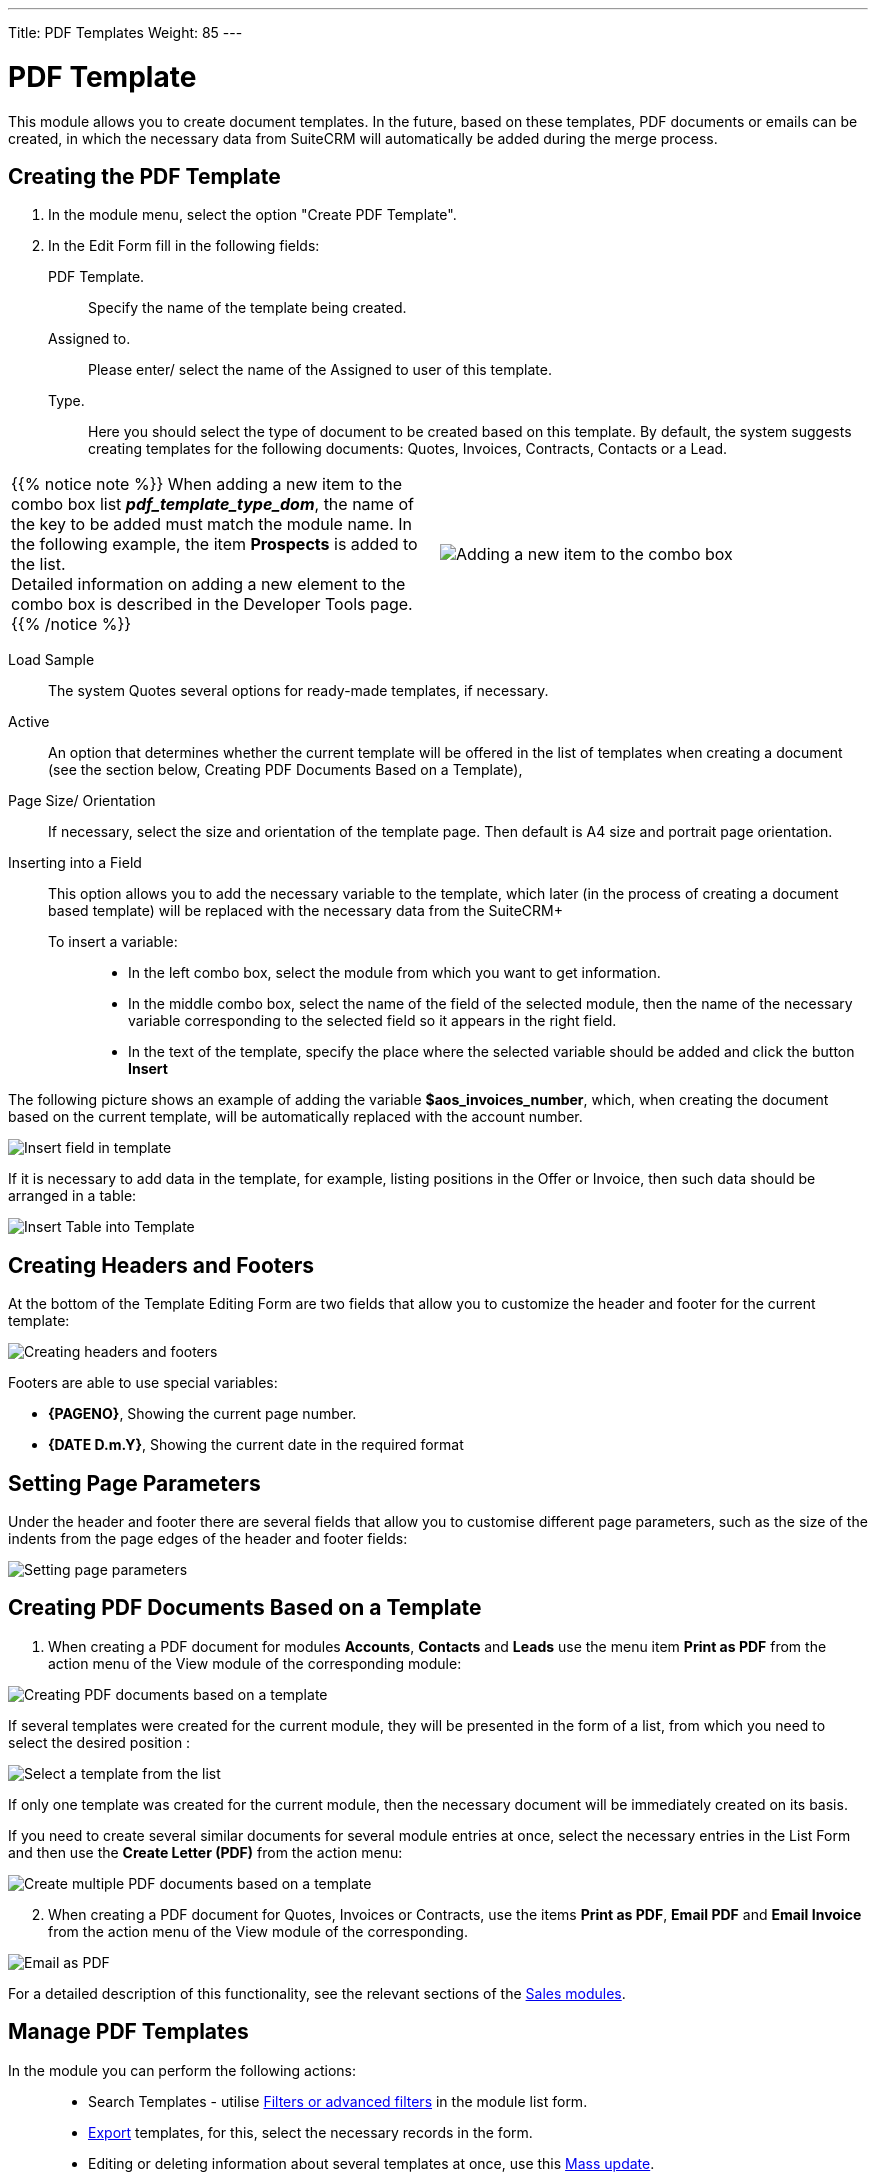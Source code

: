 ---
Title: PDF Templates
Weight: 85
---

:toc:

:experimental: //// this is here to allow btn:[] syntax used below

:imagesdir: /images/en/user




= PDF Template

This module allows you to create document templates.
In the future, based on these templates, PDF documents or emails can be created,
in which the necessary data from SuiteCRM will automatically be added during the merge process.

//image:image1.png[PDF Template]


== Creating the PDF Template

 .	In the module menu, select the option "Create PDF Template".
 .	In the Edit Form fill in the following fields:
PDF Template. :: Specify the name of the template being created.
Assigned to. :: Please enter/ select the name of the Assigned to user of this template.
Type. :: Here you should select the type of document to be created based on this template.
By default, the system suggests creating templates for the following documents:
Quotes, Invoices, Contracts, Contacts or a Lead.

[cols="3,3",grid="none", frame="none"]
|===
a|{{% notice note %}}
When adding a new item to the combo box list *_pdf_template_type_dom_*, the name of the
key to be added must match the module name. In the following example,
the item *Prospects* is added to the list. +
Detailed information on adding a new element to the combo box is described in the
Developer Tools page.
{{% /notice %}}
|image:Additiontocombobox.png[Adding a new item to the combo box]
|===

Load Sample:: The system Quotes several options for ready-made templates, if necessary.
Active :: An option that determines whether the current template will be offered in the
list of templates when creating a document (see the section below, Creating PDF Documents Based on a Template),
Page Size/ Orientation:: If necessary, select the size and orientation of the template page.
Then default is A4 size and portrait page orientation.
Inserting into a Field::  This option allows you to add the necessary variable to the template,
which later (in the process of creating a document based template)
will be replaced with the necessary data from the SuiteCRM+
To insert a variable: :::
*	In the left combo box, select the module from which you want to get information.
*	In the middle combo box, select the name of the field of the selected module,
then the name of the necessary variable corresponding to the selected field so it appears in the right field.
*	In the text of the template, specify the place where the selected variable should be added and click the button btn:[Insert]

The following picture shows an example of adding the variable *$aos_invoices_number*,
which, when creating the document based on the current template,
will be automatically replaced with the account number.

image:PDFinvoicenumber.png[Insert field in template]

If it is necessary to add data in the template, for example,
listing positions in the Offer or Invoice,
then such data should be arranged in a table:

image:QPD.png[Insert Table into Template]


== Creating Headers and Footers

At the bottom of the Template Editing Form are two fields that allow you to customize the header and footer for the current template:

image:Pagenoanddate.png[Creating headers and footers]

Footers are able to use special variables:

*	*{PAGENO}*,  Showing the current page number.
*	*{DATE D.m.Y}*,  Showing the current date in the required format

== Setting Page Parameters

Under the header and footer there are several fields that allow you to
customise different page parameters, such as the size of the
indents from the page edges of the header and footer fields:

image:margins.png[Setting page parameters]

== Creating PDF Documents Based on a Template

 .	When creating a PDF document for modules *Accounts*,
 *Contacts* and *Leads* use the menu item
 *Print as PDF* from the action menu of the View module of the corresponding module:

image:PDF-Contact.png[Creating PDF documents based on a template]

If several templates were created for the current module,
they will be presented in the form of a list,
from which you need to select the desired position :

image:PDF selection.png[Select a template from the list]

If only one template was created for the current module,
then the necessary document will be immediately created on its basis.

If you need to create several similar documents for several module entries at once,
select the necessary entries in the List Form and then use the *Create Letter (PDF)* from the action menu:

image:Multiple selection-ContactsPDF.png[Create multiple PDF documents based on a template]

[start=2]
 .	When creating a PDF document for Quotes, Invoices or Contracts, use the items
 *Print as PDF*, *Email PDF* and *Email Invoice* from the action menu of the View module of the corresponding.

image:Print as PDF.png[Email as PDF]

For a detailed description of this functionality,
see the relevant sections of the link:../sales/[Sales modules].

== Manage PDF Templates


In the module you can perform the following actions: ::

*	Search Templates - utilise link:../../introduction/user-interface/search[Filters or advanced filters] in the module list form.
*	link:../../introduction/user-interface/record-management/#_exporting_records[Export] templates, for this, select the necessary records in the form.
*	Editing or deleting information about several templates at once, use this link:../../introduction/user-interface/record-management/#_mass_updating_records[Mass update].
*	View detailed information about the template, to do this, click on the name of the template in the general list.
*	Data editing, for the purpose or in the Form of viewing click on the button btn:[Edit], or directly in the List Form, click the button to the left of the record being edited. You can also perform link:../../introduction/user-interface/in-line-editing/[Quick Edit].
*	To duplicate a template, in the action menu select btn:[Duplicate]. Duplication is a convenient way to quickly create similar records, you can change the duplicated information to create a new template.
*	To delete a template, click on the button btn:[Delete].
*	You can track changes to the entered information, to do this select the button btn:[View Change Log] in the form of viewing. If the journal needs to change the list of controlled fields - do it in Studio by setting the parameter link:../../../admin/administration-panel/studio/#_fields[*Audit*] corresponding field.

